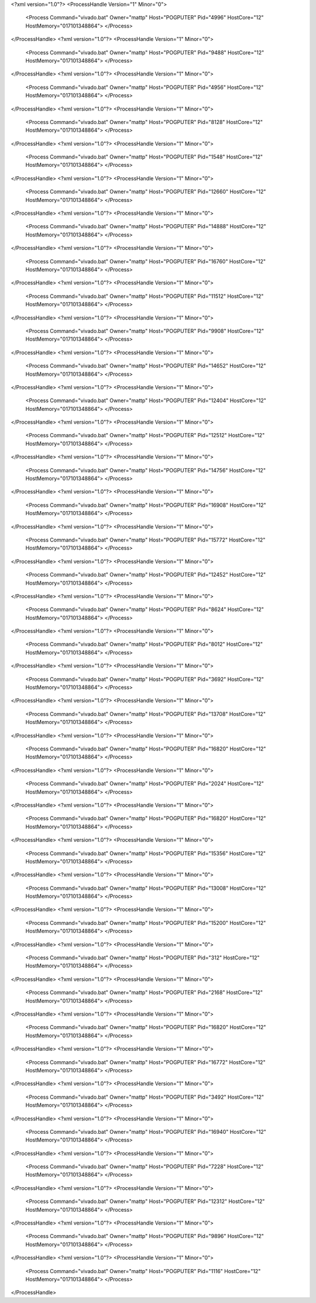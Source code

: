 <?xml version="1.0"?>
<ProcessHandle Version="1" Minor="0">
    <Process Command="vivado.bat" Owner="mattp" Host="POGPUTER" Pid="4996" HostCore="12" HostMemory="017101348864">
    </Process>
</ProcessHandle>
<?xml version="1.0"?>
<ProcessHandle Version="1" Minor="0">
    <Process Command="vivado.bat" Owner="mattp" Host="POGPUTER" Pid="9488" HostCore="12" HostMemory="017101348864">
    </Process>
</ProcessHandle>
<?xml version="1.0"?>
<ProcessHandle Version="1" Minor="0">
    <Process Command="vivado.bat" Owner="mattp" Host="POGPUTER" Pid="4956" HostCore="12" HostMemory="017101348864">
    </Process>
</ProcessHandle>
<?xml version="1.0"?>
<ProcessHandle Version="1" Minor="0">
    <Process Command="vivado.bat" Owner="mattp" Host="POGPUTER" Pid="8128" HostCore="12" HostMemory="017101348864">
    </Process>
</ProcessHandle>
<?xml version="1.0"?>
<ProcessHandle Version="1" Minor="0">
    <Process Command="vivado.bat" Owner="mattp" Host="POGPUTER" Pid="1548" HostCore="12" HostMemory="017101348864">
    </Process>
</ProcessHandle>
<?xml version="1.0"?>
<ProcessHandle Version="1" Minor="0">
    <Process Command="vivado.bat" Owner="mattp" Host="POGPUTER" Pid="12660" HostCore="12" HostMemory="017101348864">
    </Process>
</ProcessHandle>
<?xml version="1.0"?>
<ProcessHandle Version="1" Minor="0">
    <Process Command="vivado.bat" Owner="mattp" Host="POGPUTER" Pid="14888" HostCore="12" HostMemory="017101348864">
    </Process>
</ProcessHandle>
<?xml version="1.0"?>
<ProcessHandle Version="1" Minor="0">
    <Process Command="vivado.bat" Owner="mattp" Host="POGPUTER" Pid="16760" HostCore="12" HostMemory="017101348864">
    </Process>
</ProcessHandle>
<?xml version="1.0"?>
<ProcessHandle Version="1" Minor="0">
    <Process Command="vivado.bat" Owner="mattp" Host="POGPUTER" Pid="11512" HostCore="12" HostMemory="017101348864">
    </Process>
</ProcessHandle>
<?xml version="1.0"?>
<ProcessHandle Version="1" Minor="0">
    <Process Command="vivado.bat" Owner="mattp" Host="POGPUTER" Pid="9908" HostCore="12" HostMemory="017101348864">
    </Process>
</ProcessHandle>
<?xml version="1.0"?>
<ProcessHandle Version="1" Minor="0">
    <Process Command="vivado.bat" Owner="mattp" Host="POGPUTER" Pid="14652" HostCore="12" HostMemory="017101348864">
    </Process>
</ProcessHandle>
<?xml version="1.0"?>
<ProcessHandle Version="1" Minor="0">
    <Process Command="vivado.bat" Owner="mattp" Host="POGPUTER" Pid="12404" HostCore="12" HostMemory="017101348864">
    </Process>
</ProcessHandle>
<?xml version="1.0"?>
<ProcessHandle Version="1" Minor="0">
    <Process Command="vivado.bat" Owner="mattp" Host="POGPUTER" Pid="12512" HostCore="12" HostMemory="017101348864">
    </Process>
</ProcessHandle>
<?xml version="1.0"?>
<ProcessHandle Version="1" Minor="0">
    <Process Command="vivado.bat" Owner="mattp" Host="POGPUTER" Pid="14756" HostCore="12" HostMemory="017101348864">
    </Process>
</ProcessHandle>
<?xml version="1.0"?>
<ProcessHandle Version="1" Minor="0">
    <Process Command="vivado.bat" Owner="mattp" Host="POGPUTER" Pid="16908" HostCore="12" HostMemory="017101348864">
    </Process>
</ProcessHandle>
<?xml version="1.0"?>
<ProcessHandle Version="1" Minor="0">
    <Process Command="vivado.bat" Owner="mattp" Host="POGPUTER" Pid="15772" HostCore="12" HostMemory="017101348864">
    </Process>
</ProcessHandle>
<?xml version="1.0"?>
<ProcessHandle Version="1" Minor="0">
    <Process Command="vivado.bat" Owner="mattp" Host="POGPUTER" Pid="12452" HostCore="12" HostMemory="017101348864">
    </Process>
</ProcessHandle>
<?xml version="1.0"?>
<ProcessHandle Version="1" Minor="0">
    <Process Command="vivado.bat" Owner="mattp" Host="POGPUTER" Pid="8624" HostCore="12" HostMemory="017101348864">
    </Process>
</ProcessHandle>
<?xml version="1.0"?>
<ProcessHandle Version="1" Minor="0">
    <Process Command="vivado.bat" Owner="mattp" Host="POGPUTER" Pid="8012" HostCore="12" HostMemory="017101348864">
    </Process>
</ProcessHandle>
<?xml version="1.0"?>
<ProcessHandle Version="1" Minor="0">
    <Process Command="vivado.bat" Owner="mattp" Host="POGPUTER" Pid="3692" HostCore="12" HostMemory="017101348864">
    </Process>
</ProcessHandle>
<?xml version="1.0"?>
<ProcessHandle Version="1" Minor="0">
    <Process Command="vivado.bat" Owner="mattp" Host="POGPUTER" Pid="13708" HostCore="12" HostMemory="017101348864">
    </Process>
</ProcessHandle>
<?xml version="1.0"?>
<ProcessHandle Version="1" Minor="0">
    <Process Command="vivado.bat" Owner="mattp" Host="POGPUTER" Pid="16820" HostCore="12" HostMemory="017101348864">
    </Process>
</ProcessHandle>
<?xml version="1.0"?>
<ProcessHandle Version="1" Minor="0">
    <Process Command="vivado.bat" Owner="mattp" Host="POGPUTER" Pid="2024" HostCore="12" HostMemory="017101348864">
    </Process>
</ProcessHandle>
<?xml version="1.0"?>
<ProcessHandle Version="1" Minor="0">
    <Process Command="vivado.bat" Owner="mattp" Host="POGPUTER" Pid="16820" HostCore="12" HostMemory="017101348864">
    </Process>
</ProcessHandle>
<?xml version="1.0"?>
<ProcessHandle Version="1" Minor="0">
    <Process Command="vivado.bat" Owner="mattp" Host="POGPUTER" Pid="15356" HostCore="12" HostMemory="017101348864">
    </Process>
</ProcessHandle>
<?xml version="1.0"?>
<ProcessHandle Version="1" Minor="0">
    <Process Command="vivado.bat" Owner="mattp" Host="POGPUTER" Pid="13008" HostCore="12" HostMemory="017101348864">
    </Process>
</ProcessHandle>
<?xml version="1.0"?>
<ProcessHandle Version="1" Minor="0">
    <Process Command="vivado.bat" Owner="mattp" Host="POGPUTER" Pid="15200" HostCore="12" HostMemory="017101348864">
    </Process>
</ProcessHandle>
<?xml version="1.0"?>
<ProcessHandle Version="1" Minor="0">
    <Process Command="vivado.bat" Owner="mattp" Host="POGPUTER" Pid="312" HostCore="12" HostMemory="017101348864">
    </Process>
</ProcessHandle>
<?xml version="1.0"?>
<ProcessHandle Version="1" Minor="0">
    <Process Command="vivado.bat" Owner="mattp" Host="POGPUTER" Pid="2168" HostCore="12" HostMemory="017101348864">
    </Process>
</ProcessHandle>
<?xml version="1.0"?>
<ProcessHandle Version="1" Minor="0">
    <Process Command="vivado.bat" Owner="mattp" Host="POGPUTER" Pid="16820" HostCore="12" HostMemory="017101348864">
    </Process>
</ProcessHandle>
<?xml version="1.0"?>
<ProcessHandle Version="1" Minor="0">
    <Process Command="vivado.bat" Owner="mattp" Host="POGPUTER" Pid="16772" HostCore="12" HostMemory="017101348864">
    </Process>
</ProcessHandle>
<?xml version="1.0"?>
<ProcessHandle Version="1" Minor="0">
    <Process Command="vivado.bat" Owner="mattp" Host="POGPUTER" Pid="3492" HostCore="12" HostMemory="017101348864">
    </Process>
</ProcessHandle>
<?xml version="1.0"?>
<ProcessHandle Version="1" Minor="0">
    <Process Command="vivado.bat" Owner="mattp" Host="POGPUTER" Pid="16940" HostCore="12" HostMemory="017101348864">
    </Process>
</ProcessHandle>
<?xml version="1.0"?>
<ProcessHandle Version="1" Minor="0">
    <Process Command="vivado.bat" Owner="mattp" Host="POGPUTER" Pid="7228" HostCore="12" HostMemory="017101348864">
    </Process>
</ProcessHandle>
<?xml version="1.0"?>
<ProcessHandle Version="1" Minor="0">
    <Process Command="vivado.bat" Owner="mattp" Host="POGPUTER" Pid="12312" HostCore="12" HostMemory="017101348864">
    </Process>
</ProcessHandle>
<?xml version="1.0"?>
<ProcessHandle Version="1" Minor="0">
    <Process Command="vivado.bat" Owner="mattp" Host="POGPUTER" Pid="9896" HostCore="12" HostMemory="017101348864">
    </Process>
</ProcessHandle>
<?xml version="1.0"?>
<ProcessHandle Version="1" Minor="0">
    <Process Command="vivado.bat" Owner="mattp" Host="POGPUTER" Pid="1116" HostCore="12" HostMemory="017101348864">
    </Process>
</ProcessHandle>
